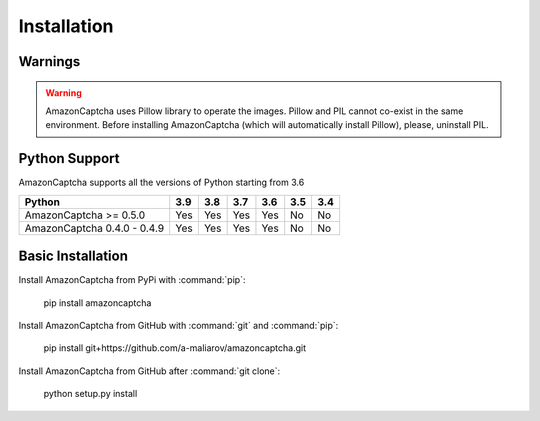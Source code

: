 Installation
============

Warnings
--------

.. warning:: AmazonCaptcha uses Pillow library to operate the images. Pillow and PIL cannot co-exist in the same environment. Before installing AmazonCaptcha (which will automatically install Pillow), please, uninstall PIL.

Python Support
--------------

AmazonCaptcha supports all the versions of Python starting from 3.6

+-----------------------------+-------+-------+-------+-------+-------+-------+
| **Python**                  |**3.9**|**3.8**|**3.7**|**3.6**|**3.5**|**3.4**|
+-----------------------------+-------+-------+-------+-------+-------+-------+
| AmazonCaptcha >= 0.5.0      |  Yes  |  Yes  |  Yes  |  Yes  |  No   |  No   |
+-----------------------------+-------+-------+-------+-------+-------+-------+
| AmazonCaptcha 0.4.0 - 0.4.9 |  Yes  |  Yes  |  Yes  |  Yes  |  No   |  No   |
+-----------------------------+-------+-------+-------+-------+-------+-------+

Basic Installation
------------------

Install AmazonCaptcha from PyPi with :command:`pip`:

    pip install amazoncaptcha

Install AmazonCaptcha from GitHub with :command:`git` and :command:`pip`:

    pip install git+https://github.com/a-maliarov/amazoncaptcha.git

Install AmazonCaptcha from GitHub after :command:`git clone`:

    python setup.py install
